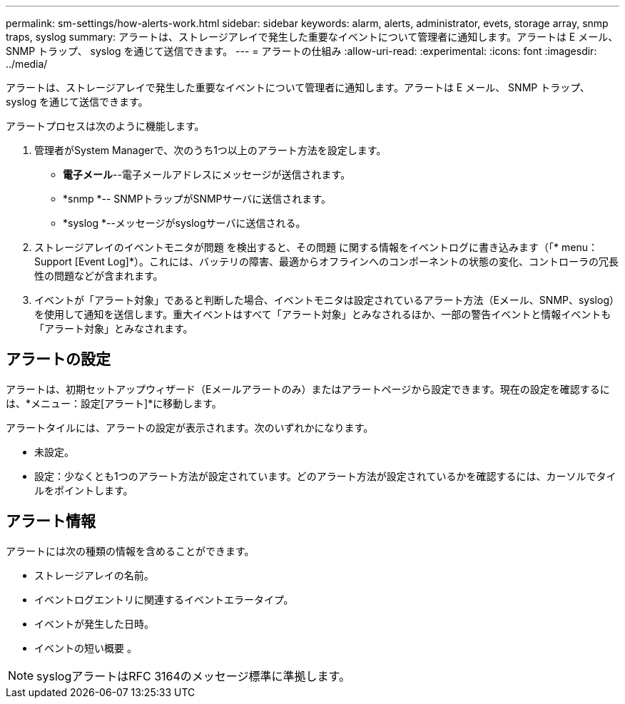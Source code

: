 ---
permalink: sm-settings/how-alerts-work.html 
sidebar: sidebar 
keywords: alarm, alerts, administrator, evets, storage array, snmp traps, syslog 
summary: アラートは、ストレージアレイで発生した重要なイベントについて管理者に通知します。アラートは E メール、 SNMP トラップ、 syslog を通じて送信できます。 
---
= アラートの仕組み
:allow-uri-read: 
:experimental: 
:icons: font
:imagesdir: ../media/


[role="lead"]
アラートは、ストレージアレイで発生した重要なイベントについて管理者に通知します。アラートは E メール、 SNMP トラップ、 syslog を通じて送信できます。

アラートプロセスは次のように機能します。

. 管理者がSystem Managerで、次のうち1つ以上のアラート方法を設定します。
+
** *電子メール*--電子メールアドレスにメッセージが送信されます。
** *snmp *-- SNMPトラップがSNMPサーバに送信されます。
** *syslog *--メッセージがsyslogサーバに送信される。


. ストレージアレイのイベントモニタが問題 を検出すると、その問題 に関する情報をイベントログに書き込みます（「* menu：Support [Event Log]*）。これには、バッテリの障害、最適からオフラインへのコンポーネントの状態の変化、コントローラの冗長性の問題などが含まれます。
. イベントが「アラート対象」であると判断した場合、イベントモニタは設定されているアラート方法（Eメール、SNMP、syslog）を使用して通知を送信します。重大イベントはすべて「アラート対象」とみなされるほか、一部の警告イベントと情報イベントも「アラート対象」とみなされます。




== アラートの設定

アラートは、初期セットアップウィザード（Eメールアラートのみ）またはアラートページから設定できます。現在の設定を確認するには、*メニュー：設定[アラート]*に移動します。

アラートタイルには、アラートの設定が表示されます。次のいずれかになります。

* 未設定。
* 設定：少なくとも1つのアラート方法が設定されています。どのアラート方法が設定されているかを確認するには、カーソルでタイルをポイントします。




== アラート情報

アラートには次の種類の情報を含めることができます。

* ストレージアレイの名前。
* イベントログエントリに関連するイベントエラータイプ。
* イベントが発生した日時。
* イベントの短い概要 。


[NOTE]
====
syslogアラートはRFC 3164のメッセージ標準に準拠します。

====
